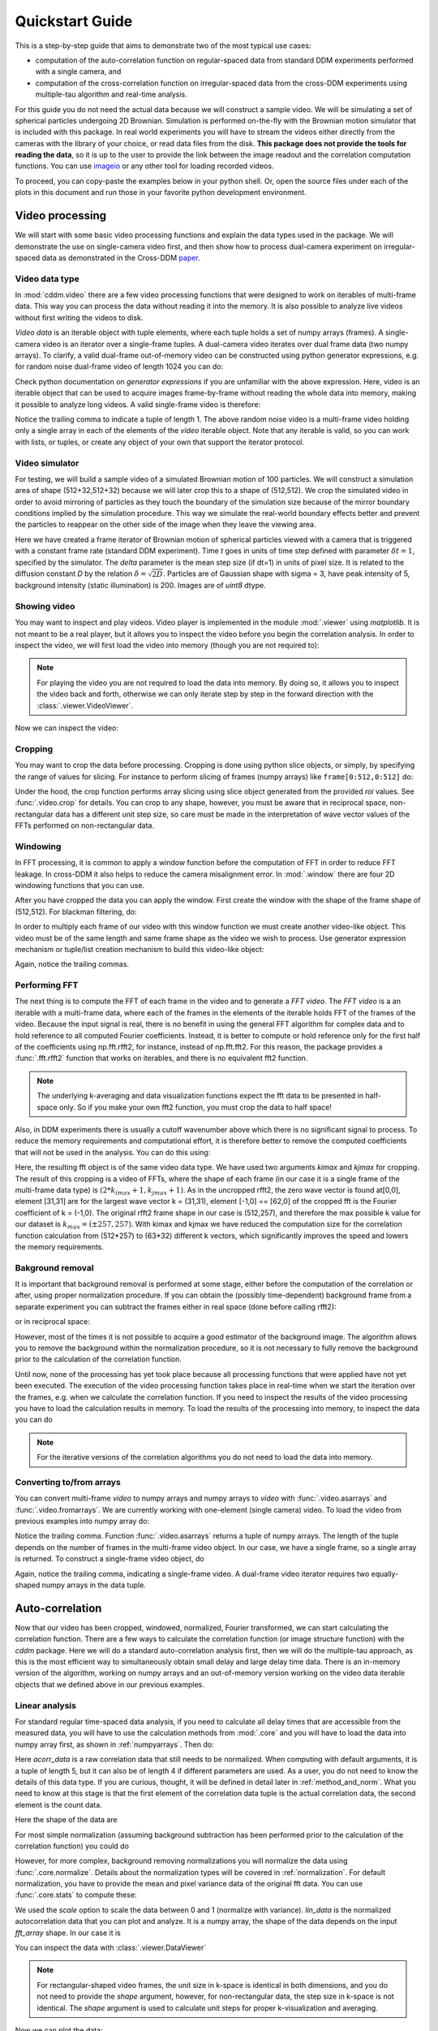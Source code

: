 .. _quickstart:

Quickstart Guide
================

This is a step-by-step guide that aims to demonstrate two of the most typical use cases:  

* computation of the auto-correlation function on regular-spaced data from standard DDM experiments performed with a single camera, and 
* computation of the cross-correlation function on irregular-spaced data from the cross-DDM experiments using multiple-tau algorithm and real-time analysis.

For this guide you do not need the actual data because we will construct a sample
video. We will be simulating a set of spherical particles undergoing 2D Brownian. Simulation is performed on-the-fly with the Brownian motion simulator that is included with this package. In real world experiments you will have to stream the videos either directly from the cameras with the library of your choice, or read data files from the disk. **This package does not provide the tools for reading the data**, so it is up to the user to provide the link between the image readout and the correlation computation functions. You can use imageio_ or any other tool for loading recorded videos.

To proceed, you can copy-paste the examples below in your python shell. Or, open the source files under each of the plots in this document and run those in your favorite python development environment.

Video processing
----------------

We will start with some basic video processing functions and explain the data types used in the package. We will demonstrate the use on single-camera video first, and then show how to process dual-camera experiment on irregular-spaced data as demonstrated in the Cross-DDM paper_.

Video data type
+++++++++++++++

In :mod:`cddm.video` there are a few video processing functions that were designed to work on iterables of multi-frame data. This way you can process the data without reading it into the memory. It is also possible to analyze live videos without first writing the videos to disk.

*Video data* is an iterable object with tuple elements, where each tuple holds a set of numpy arrays (frames). A single-camera video is an iterator over a single-frame tuples. A dual-camera video iterates over dual frame data (two numpy arrays). To clarify, a valid dual-frame out-of-memory video can be constructed using python generator expressions, e.g. for random noise dual-frame video of length 1024 you can do: 

.. doctest::

   >>> video = ((np.random.rand(512,512), np.random.rand(512,512)) for i in range(1024))

Check python documentation on *generator expressions* if you are unfamiliar with the above expression. Here, video is an iterable object that can be used to acquire images frame-by-frame without reading the whole data into memory, making it possible to analyze long videos. A valid single-frame video is therefore:

.. doctest::

   >>> video = ((np.random.rand(512,512),) for i in range(1024))

Notice the trailing comma to indicate a tuple of length 1. The above random noise video is a multi-frame video holding only a single array in each of the elements of the `video` iterable object. Note that any iterable is valid, so you can work with lists, or tuples, or create any object of your own that support the iterator protocol. 

Video simulator
+++++++++++++++

For testing, we will build a sample video of a simulated Brownian motion of 
100 particles. We will construct a simulation area of shape (512+32,512+32)
because we will later crop this to a shape of (512,512). We crop the simulated video in order to avoid mirroring of particles as they touch the boundary of the simulation size because of the mirror boundary conditions implied by the simulation procedure. This way we simulate the real-world boundary effects better and prevent the particles to reappear on the other side of the image when they leave the viewing area.

.. doctest::

   >>> from cddm.sim import simple_brownian_video, seed
   >>> seed(0) #sets numba and numpy seeds for random number generators
   >>> t = range(1024) #times at which to trigger the camera.
   >>> video = simple_brownian_video(t, shape = (512+32,512+32), 
   ...    delta = 2, dt = 1, particles = 100, background = 200, 
   ...    intensity = 5, sigma = 3)
 
Here we have created a frame iterator of Brownian motion of spherical particles viewed with a camera that is triggered with a constant frame rate (standard DDM experiment). Time `t` goes in units of time step defined with parameter :math:`\delta t = 1`, specified by the simulator. The `delta` parameter is the mean step size (if dt=1) in units of pixel size. It is related to the diffusion constant `D` by the relation :math:`\delta = \sqrt{2D}`. Particles are of Gaussian shape with sigma = 3, have peak intensity of 5, background intensity (static illumination) is 200. Images 
are of `uint8` dtype.

Showing video
+++++++++++++

You may want to inspect and play videos. Video player is implemented in the module :mod:`.viewer` using `matplotlib`. It is not meant to be a real player, but it allows you to inspect the video before you begin the correlation analysis. In order to inspect the video, we will first load the video into memory (though you are not required to):

.. doctest::
 
   >>> video = list(video)
   >>> video = tuple(video) #or this

.. note::

   For playing the video you are not required to load the data into memory. By doing so, it allows you to inspect the video back and forth, otherwise we can only iterate step by step in the forward direction with the :class:`.viewer.VideoViewer`.

Now we can inspect the video:

.. doctest::
 
   >>> from cddm.viewer import VideoViewer
   >>> viewer = VideoViewer(video, count = 1024, vmin = 0, cmap = "gray")
   >>> viewer.show()

.. plot:: examples/show_video.py

   :class:`.viewer.VideoViewer` can be used to visualize the video (in memory or out-of-memory). 

.. seealso:: For real-time video visualizations see :ref:`live_video`.

Cropping
++++++++

You may want to crop the data before processing. Cropping is done using python slice objects, or simply, by specifying the range of values for slicing. For instance to perform slicing of frames (numpy arrays) like ``frame[0:512,0:512]`` do:

.. doctest::
 
   >>> from cddm.video import crop
   >>> video = crop(video, roi = ((0,512), (0, 512)))

Under the hood, the crop function performs array slicing using slice object generated from the provided `roi` values. See :func:`.video.crop` for details. You can crop to any shape, however, you must be aware that in reciprocal space, non-rectangular data has a different unit step size, so care must be made in the interpretation of wave vector values of the FFTs performed on non-rectangular data.

Windowing
+++++++++

In FFT processing, it is common to apply a window function before the computation of FFT in order to reduce FFT leakage. In cross-DDM it also helps to reduce the camera  misalignment error. In :mod:`.window` there are four 2D windowing functions that you can use.

.. doctest::

   >>> from cddm.window import plot_windows
   >>> ax = plot_windows()

.. plot:: examples/plot_windows.py
   
   There are four 2D windowing functions that you can use.
    
After you have cropped the data you can apply the window. First create the window with the shape of the frame shape of (512,512). For blackman filtering, do:

.. doctest::
 
   >>> from cddm.window import blackman
   >>> window = blackman((512,512))

In order to multiply each frame of our video with this window function we must create another video-like object. This video must be of the same length and same frame shape as the video we wish to process. Use generator expression mechanism or tuple/list creation mechanism to build this video-like object:

.. doctest::
 
   >>> window_video = ((window,),)* 1024
   >>> video = multiply(video, window_video)

Again, notice the trailing commas. 

Performing FFT
++++++++++++++

The next thing is to compute the FFT of each frame in the video and to generate a `FFT video`. The `FFT video` is a an iterable with a multi-frame data, where each of the frames in the elements of the iterable holds FFT of the frames of the video. Because the input signal is real, there is no benefit in using the general FFT algorithm for complex data and to hold reference to all computed Fourier coefficients. Instead, it is better to compute or hold reference only for the first half of the coefficients using np.fft.rfft2, for instance, instead of  np.fft.fft2. For this reason, the package provides a :func:`.fft.rfft2` function that works on iterables, and there is no equivalent fft2 function. 

.. note::

   The underlying k-averaging and data visualization functions expect the fft data to be presented in half-space only. So if you make your own fft2 function, you must crop the data to half space!

Also, in DDM experiments there is usually a cutoff wavenumber above which there is no significant signal to process. To reduce the memory requirements and computational effort, it is therefore better to remove the computed coefficients that will not be used in the analysis. You can do this using:

.. doctest::
 
   >>> from cddm.fft import rfft2
   >>> fft = rfft2(video, kimax = 31, kjmax = 31)

Here, the resulting fft object is of the same video data type. We have used two arguments `kimax` and `kjmax` for cropping. The result of this cropping is a video of FFTs, where the shape of each frame (in our case it is a single frame of the multi-frame data type) is :math:`(2*k_{imax}+1, k_{jmax} +1)`. As in the uncropped rfft2, the zero wave vector is found at[0,0], element [31,31] are for the largest wave vector k = (31,31), element [-1,0] == [62,0] of the cropped fft is the Fourier coefficient of k = (-1,0).  The original rfft2 frame shape in our case is (512,257), and therefore the max possible k value for our dataset is :math:`k_{max} = (\pm 257,257)`. With kimax and kjmax we have reduced the computation size for the correlation function calculation from (512*257) to (63*32) different k vectors, which significantly improves the speed and lowers the memory requirements.

.. seealso:: :ref:`masking` demonstrates how to use more advanced k-masking features.

Bakground removal
+++++++++++++++++

It is important that background removal is performed at some stage, either before the computation of the correlation or after, using proper normalization procedure. If you can obtain the (possibly time-dependent) background frame from a separate experiment you can subtract the frames either in real space (done before calling rfft2):

.. doctest::

   >>> background = np.zeros((512,512)) # zero background
   >>> background_video = ((background,),) * 1024
   >>> video = subtract(video, background_video)

or in reciprocal space:

.. doctest::

   >>> background = np.zeros((63,32)) + 0j # zero background
   >>> background_fft = ((background,),) * 1024 
   >>> fft = subtract(fft, background_fft)

However, most of the times it is not possible to acquire a good estimator of the background image. The algorithm allows you to remove the background within the normalization procedure, so it is not necessary to fully remove the background prior to the calculation of the correlation function. 

Until now, none of the processing has yet took place because all processing functions that were applied have not yet been executed. The execution of the video processing function takes place in real-time when we start the iteration over the frames, e.g. when we calculate the correlation function. If you need to inspect the results of the video processing you have to load the calculation results in memory. To load the results of the processing into memory, to inspect the data you can do

.. doctest::

   >>> fft = list(fft)
   >>> fft = tuple(fft) #or this

.. note::

   For the iterative versions of the correlation algorithms you do not need to load the data into memory.

.. _numpyarrays:

Converting to/from arrays
+++++++++++++++++++++++++

You can convert multi-frame `video` to numpy arrays and numpy arrays to `video` with :func:`.video.asarrays` and :func:`.video.fromarrays`. We are currently working with one-element (single camera) video. To load the video from previous examples into numpy array do:

.. doctest::

   >>> from cddm.video import fromarrays, asarrays
   >>> fft_array, = asarrays(fft, count = 1024) 

Notice the trailing comma.  Function :func:`.video.asarrays` returns a tuple of numpy arrays. The length of the tuple depends on the number of frames in the multi-frame video object. In our case, we have a single frame, so a single array is returned. To construct a single-frame video object, do

.. doctest::

   >>> fft_iter = fromarrays((fft_array,))

Again, notice the trailing comma, indicating a single-frame video. A dual-frame video iterator requires two equally-shaped numpy arrays in the data tuple.

Auto-correlation
----------------

Now that our video has been cropped, windowed, normalized, Fourier transformed, we can start calculating the correlation function. There are a few ways to calculate the correlation function (or image structure function) with the `cddm` package. Here we will do a standard auto-correlation analysis first, then we will do the multiple-tau approach, as this is the most efficient way to simultaneously obtain small delay and large delay time data. There is an in-memory version of the algorithm, working on numpy arrays and an out-of-memory version working on the video data iterable objects that we defined above in our previous examples.

.. _`linear_analysis`:

Linear analysis
+++++++++++++++

For standard regular time-spaced data analysis, if you need to calculate all delay times that are accessible from the measured data, you will have to use the calculation methods from :mod:`.core` and you will have to load the data into numpy array first, as shown in :ref:`numpyarrays`. Then do:

.. doctest::

   >>> from cddm.core import acorr, normalize, stats
   >>> acorr_data = acorr(fft_array)

Here `acorr_data` is a raw correlation data that still needs to be normalized. When computing with default arguments, it is a tuple of length 5, but it can also be of length 4 if different parameters are used. As a user, you do not need to know the details of this data type. If you are curious, thought, it will be defined in detail later in :ref:`method_and_norm`. What you need to know at this stage is that the first element of the correlation data tuple is the actual correlation data, the second element is the count data.

.. doctest::

   >>> corr = acorr_data[0]
   >>> count = acorr_data[1]

Here the shape of the data are

.. doctest::

   >>> corr.shape == (63,32,1024) and count.shape == (1024,)
   True

For most simple normalization (assuming background subtraction has been performed prior to the calculation of the correlation function) you could do

.. doctest::
  
   >>> normalized_data = corr/count

However, for more complex, background removing normalizations you will normalize the data using :func:`.core.normalize`. Details about the normalization types will be covered in :ref:`normalization`. For default normalization, you have to provide the mean and pixel variance data of the original fft data. You can use :func:`.core.stats` to compute these:

.. doctest::
   
   >>> bg, var = stats(fft_array)
   >>> lin_data = normalize(acorr_data, bg, var, scale = True)

We used the `scale` option to scale the data between 0 and 1 (normalize with variance). `lin_data` is the normalized autocorrelation data that you can plot and analyze. It is a numpy array, the shape of the data depends on the input `fft_array` shape. In our case it is

.. doctest::

   >>> lin_data.shape == (63,32,1024)
   True

You can inspect the data with :class:`.viewer.DataViewer`

.. doctest::

   >>> from cddm.viewer import DataViewer
   >>> viewer = DataViewer(shape = (512,512)) # shape not needed here
   >>> viewer.set_data(lin_data)
   >>> viewer.set_mask(k=25, angle = 0, sector = 30)
   True

.. note:: 

   For rectangular-shaped video frames, the unit size in k-space is identical in both dimensions, and you do not need to provide the `shape` argument, however, for non-rectangular data, the step size in k-space is not identical. The `shape` argument is used to calculate unit steps for proper k-visualization and averaging.

Now we can plot the data:

.. doctest::

   >>> viewer.plot()
   >>> viewer.show()

.. plot:: examples/auto_correlate.py

   :class:`.viewer.DataViewer` can be used to visualize the normalized correlation data. With sliders you can select the size of the wave vector `k`, angle of the wave vector with respect to the horizontal axis, and averaging sector. The resulting correlation function that is shown on the left subplot is a mean value of the computed correlation functions at the wave vectors that are marked in the right subplot.


.. seealso:: There is also :class:`.viewer.CorrViewer` that you can use to inspect raw correlation data.

Log averaging
+++++++++++++

Usually, when correlation function is exponentially decaying it is best to have data log spaced. You can average the linear data at larger time delays and do:

.. doctest::

   >>> t, log_data = log_average(lin_data)

Here, `t` is the log-spaced time delay array, `log_data` is the log-spaced correlation data. The first two axes are for the i- and j-indices of the wave vector k = (ki,kj), the last axis of `y` is the time-dependent correlation data. Therefore, to plot the computed correlation function as a function of time do:

.. doctest::

   >>> import matplotlib.pyplot as plt
   >>> for (i,j) in ((0,15),(-6,26), (6,26)):
   ...     ax = plt.semilogx(t,log_data[i,j], label =  "k = ({}, {})".format(i,j))
   >>> legend = plt.legend()
   >>> text = plt.xlabel("time delay")
   >>> text = plt.ylabel("G/Var")
   >>> plt.show()

.. plot:: examples/auto_correlate_data_plot.py

   Log-spaced data example. In the first axis, you can access negative coefficients. 

That is it, you are done! Now you can save the data in the numpy data format for later use::

   >>> np.save("t.npy", t)
   >>> np.save("data.npy", log_data)

If you wish to analyze the data with some other tool (Mathematica, Origin) you will have to google for help on how to import the numpy binary data. Another option is to save as text files. But you have to do it index by index. For instance, to save the (4,8) k-value data, you can do::

   >>> i, j = 4, 8
   >>> np.savetxt("data_{}_{}.txt".format(i,j), log_data[i,j])

Now you can use your favorite tool for data analysis and fitting. But, most probably you will want to do some k-averaging. This will be covered in :ref:`k_averaging`, so keep reading.

Multitau analysis
+++++++++++++++++

Instead of doing the linear analysis and log averaging, you can use the multiple-tau algorithm to achieve similar results. In module :mod:`.multitau` there is a multitau version of the :func:`.core.acorr` called  :func:`.core.acorr_multi` that you can use. Here we will work with the iterative version :func:`.core.iacorr_multi` which works on data iterators.

.. note::

   There is also an iterative version of the :func:`.core.acorr` called :func:`.core.iacorr` that you can use for linear analysis on limited delay time range. See API, and extra examples in the source.

To perform multiple tau correlation analysis, you have to provide the FFT iterator and define how many frames to analyze

.. doctest::

   >>> from cddm.multitau import iacorr_multi
   >>> data, bg, var = iacorr_multi(fft, count = 1024)

The output of the :func:`.multitau.iacorr_multi`, by default, returns a data tuple with a structure that will be defined shortly, and two additional arrays (mean pixel value array and pixel variance array) that are needed for normalization. First, let us inspect the data using :class:`.viewer.MultitauViewer`

.. doctest::
   
   >>> from cddm.viewer import MultitauViewer
   >>> viewer = MultitauViewer(scale = True, shape = (512,512))
   >>> viewer.set_data(data, bg, var)
   >>> viewer.set_mask(k = 25, angle = 0, sector = 30)
   True

We used the `scale = True` option to normalize data to pixel variance value, which results in scaling the data between (0,1). 

.. note:: 

   For rectangular-shaped video frames, the unit size in k-space is identical in both dimensions, and you do not need to provide the `shape` argument, however, for non-rectangular data, the step size in k-space is not identical. The `shape` argument is used to calculate unit steps for proper k-visualization and averaging.

Plot the data:

.. doctest::

   >>> viewer.plot()
   >>> viewer.show()

.. plot:: examples/auto_correlate_multi.py

   :class:`.viewer.MultitauViewer` can be used to visualize the correlation data. With sliders you can select the size of the wave vector `k`, angle of the wave vector with respect to the horizontal axis, and averaging sector. The resulting correlation function that is shown on the left subplot is a mean value of the computed correlation functions at the wave vectors that are marked in the right subplot.



Multitau data
+++++++++++++

The multitau correlation data itself resides in a tuple of two elements

.. doctest::
 
   >>> lin_data, multi_level = data

Both `lin_data` and `multi_data` are the correlation data tuples as defined in :ref:`linear_analysis`. The actual correlation data is the first element

.. doctest::

   >>> corr_lin = lin_data[0]
   >>> corr_multi = multi_level[0]

The second element is the count data, which count the number of realizations of a given time delay, which is needed for the most basic normalization.

.. doctest::

   >>> count_lin = lin_data[1]
   >>> count_multi = multi_level[1]

Here the shape of the data are

.. doctest::

   >>> corr_lin.shape == (63,32,16) and count_lin.shape == (16,)
   True
   >>> corr_multi.shape == (6,63,32,16) and count_multi.shape == (6,16)
   True

The `lin_data` is the zero-th level of the multiple-tau data, while `multi_level` is the rest of the multi-level data. By default the size of each level in multilevel data is 16, so we have 16 time delays for each level, and there are 63 x 32 unique k values. The multi_level part of the data has 5 levels, the length of `corr_multi` varies, and depends on the length of the video. The rest of the data elements of the `lin_data` and `multi_data` are time-dependent sum of the signal squared and time-dependent sum of signal for each of the levels, which are needed for more advanced normalization. You do not need to know the exact structure, because you will not work with the raw correlation data, but you will use the provided normalization functions to convert this raw data into meaningful normalized correlation function.  

Mergin multitau data
++++++++++++++++++++

We can compare the results obtained from the multiple tau approach with the linear analysis and log averaging from the previous example. Fist we normalize the data:

.. doctest::

   >>> from cddm.multitau import normalize_multi, log_merge
   >>> lin_data, multi_level = normalize_multi(data, bg, var, scale = True)

Here, `lin_data` and `multi_level` are normalized correlation data (numpy arrays). One final step is to merge the multi_level part with the linear part into one continuous log-spaced data.

.. doctest::

   >>> x, y = log_merge(lin_data, multi_level)

Here, `x` is the log-spaced time delay array, `y` is the merged correlation data. We can compare the results now

.. doctest::

   >>> for (i,j) in ((4,12),(-6,16)):
   ...    l = plt.semilogx(t,log_data[i,j], label =  "averaged k = ({}, {})".format(i,j) )
   ...    l = plt.semilogx(x,y[i,j], label =  "multitau k = ({}, {})".format(i,j) )
   >>> text = plt.xlabel("t")
   >>> text = plt.ylabel("G / Var")
   >>> legend = plt.legend()
   >>> plt.show()


.. plot:: examples/auto_correlate_multi_data_plot.py

   Data obtained using multiple tau algorithm is comparable to the log averaged linear data. Slight discrepancy comes from the difference between the averaging performed with the :func:`.multitau.log_average` and the effective averaging of the multiple tau algorithm. 

As you can see, both yield similar results. Slight discrepancy comes from the difference between the averaging performed with the :func:`.multitau.log_average` and the effective averaging implied by the multiple tau algorithm.


Cross-correlation
-----------------

Cross correlation can be made on two different (or equal) sources of data. Normalized results of the cross-correlation performed on two equal datasets are identical to the result obtained form the auto-correlation function (slight discrepancy is due to data-dependent numerical error of the method), e.g.:

.. doctest::

   >>> from cddm.core import ccorr
   >>> bg, var = stats(fft_array, fft_array) 
   >>> ccorr_data = ccorr(fft_array, fft_array)
   >>> acorr_data = acorr(fft_array)
   >>> lin_data_cross = normalize(ccorr_data, bg, var, scale = True)
   >>> lin_data_auto  = normalize(acorr_data, bg, var, scale = True)
   >>> np.allclose(lin_data_auto, lin_data_cross, atol = 1e-4) #almost the same.
   True

Irregular-spaced data analysis
++++++++++++++++++++++++++++++

To compute the cross-correlation of randomly-triggered dual-camera videos, as demonstrated in the paper_, the computation is basically the same. Cross-correlation with irregular spaced data using multiple tau algorithm can be done in the following way. Import the tools needed:

.. doctest::

   >>> from cddm.viewer import MultitauViewer
   >>> from cddm.video import multiply,  crop
   >>> from cddm.window import blackman
   >>> from cddm.fft import rfft2
   >>> from cddm.multitau import iccorr_multi, normalize_multi, log_merge
   >>> from cddm.sim import simple_brownian_video, create_random_times1

Now, set up random time sequence and video of the simulated cross-DDM experiment

.. doctest::

   >>> t1, t2 = create_random_times1(1024,n = 16)
   >>> video = simple_brownian_video(t1,t2, shape = (512+32,512+32))
   >>> video = crop(video, roi = ((0,512), (0,512)))

Here the parameter `n` defines the random triggering scheme as explained in the paper_. The effective period of the trigger is in our case :math:`period = 2 * n`. We will apply some dust particles to each frame in order to simulate different static background on the two cameras. If your working directory is in the `examples` folder you can load dust images::

   >>> dust1 = plt.imread('dust1.png')[...,0] #float normalized to (0,1)
   >>> dust2 = plt.imread('dust2.png')[...,0]
   >>> dust = ((dust1,dust2),)*nframes
   >>> video = multiply(video, dust)

To view the two videos we can use the VideoViewer

.. doctest::

   >>> video = list(video) 
   >>> viewer1 = VideoViewer(video, count = 1024, id = 0, vmin = 0, cmap = "gray")
   >>> viewer1.show()
   >>> viewer2 = VideoViewer(video, count = 1024, id = 1, vmin = 0, cmap = "gray")
   >>> viewer2.show()

.. plot:: examples/show_dual_video.py

   Dust particles on the two cameras are different, which result in different background frames. 

Intensity jitter compensation
+++++++++++++++++++++++++++++

In cross-DDM, if you use a pulsed light source, and if you face issues with the stability of the intensity of the light source (intensity jitter), you can normalize each frame with respect to the mean value of the frame. This way you can avoid flickering effects, but you will introduce additional noise because of the randomness of the scattering process (randomness of the mean scattering value). 

.. doctest::
 
   >>> from cddm.video import normalize_video
   >>> video = normalize_video(video)

Pre-process the video and perform FFT

.. doctest::

   >>> window = blackman((512,512))
   >>> window_video = ((window,window),)*1024
   >>> video = multiply(video, window_video)
   >>> fft = rfft2(video, kimax =31, kjmax = 31)

Optionally, you can normalize for flickering effects in fft space, instead of normaliing in real space.

.. doctest::
 
   >>> from cddm.fft import normalize_fft
   >>> fft = normalize_fft(fft)
   >>> fft = list(fft) #not really needed if you are going to process fft only once

Again, do this only if you have problems with the stability of the light source.

Live analysis
+++++++++++++

To show live view of the computed correlation function during data iteration, we can pass the viewer as an argument to :func:`.multitau.iccorr_multi`:

.. doctest:: 
   
   >>> viewer = MultitauViewer(scale = True, shape = (512,512))
   >>> viewer.k = 15 #initial mask parameters,
   >>> viewer.sector = 30
   >>> data, bg, var = iccorr_multi(fft, t1, t2, period = 32, viewer  = viewer)

.. note:: 

   For rectangular-shaped video frames, the unit size in k-space is identical in both dimensions, and you do not need to provide the `shape` argument, however, for non-rectangular data, the step size in k-space is not identical. The `shape` argument is used to calculate unit steps for proper k-visualization and averaging.

.. plot:: examples/cross_correlate_multi_live.py

   You can see the computation in real-time. The rate of refresh can be tuned with the `viewer_interval` argument.

Note the `period` argument. You must provide the correct effective period of the random triggering of the cross-ddm experiment. The `bg` and `var` are now tuples of arrays of mean pixel and pixel variances of each of the two videos.

.. warning::

   Data will not be merged and processed correctly if the `period` argument does not match the period used in the experiment. Care must be taken not to mix up this parameter or `t1` and `t2` time sequences, as there is no easy way to determine the period from t1, and t2 parameters alone.

.. note::

   Live data view uses matplotlib for visualization, which is slow in rendering. It will significantly reduce the computational power. In numerically intensive experiments (high frame rate and large k-space) you will probably have to disable real-time rendering.

.. _`k_averaging`:

Data analysis
-------------

Now that we have calculated the correlation function, it is time to do one final step: we need to analyze the data. First, to improve the statistics, it is wise to perform some sort of k-averaging over neighboring wave vectors. We have already used the `MultitauViewer` to visualize the data and do the averaging, so we can use the viewer to obtain the k-averaged data:

.. doctest:: 

   >>> ok = viewer.set_mask(k = 10, angle = 0, sector = 30)
   >>> if ok: # if mask is not empty, if valid k-value exist in the mask
   ...    k = viewer.get_k() #average value of the size of the wave vector
   ...    x, y = viewer.get_data() #averaged data

You have to do this index by index. Another way is to work with the normalized data and use the :func:`.map.k_select` generator function, like:

.. doctest:: 

   >>> from cddm.map import k_select
   >>> fast, slow = normalize_multi(data, bg, var, scale = True)
   >>> x,y = log_merge(fast, slow)
   >>> k_data = k_select(y, angle = 0, sector = 30, shape = (512,512))

Here, k_data is an iterator of (`k_avg`, `data_avg`) elements, where `k_avg` is the mean size of the wavevector and `data_avg` is the averaged data. You can save the averaged data to txt files. Example below will save all non-zero data at all k-values within the selection criteria defined above::

   >>> for (k_avg, data_avg) in k_data:
   ...    np.savetxt("data_{}.txt".format(k_avg), data_avg)

.. note:: 

   For rectangular-shaped video frames, the unit size in k-space is identical in both dimensions, and you do not need to provide the `shape` argument, however, for non-rectangular data, the step size in k-space is not identical. The `shape` argument is used to calculate unit steps for proper k-visualization and averaging.
  

In the examples in this guide we were simulating Brownian motion of particles, so the correlation function decays exponentially. The obtained relaxation rate is proportional to the square of the wave vector, so we can obtain the diffusion constant and compare the results with the theoretical prediction. See the source of the plots below to perform k-averaging and fitting in python.

.. plot:: examples/cross_correlate_k_fit.py

   Results from the fitting of the cross-correlation function computed with :func:`.multitau.iccorr_multi` using subtract_background = False option. For this example, the *norm = 3* datapoint are closest to the theoretically predicted value shown in graph with the black line.

As can be seen, normalization with *norm = 3* appears to work best with this data. For further details and examples, you are encouraged to browse the source, API reference and examples.

.. _normalization:

Norm & Method
-------------

Correlation function can be computed and normalized with different normalization types. This is controlled both in the computation functions, e.g. :func:`.core.acorr` and in the normalize functions, e.g. :func:`.core.normalize` with the `norm` flags. This works in combination with the method used in the calculation. Each of the computation functions accepts the `method` argument that controls the computation method.

In addition, the normalized data can be viewed in two different data representations, either with `mode = 'corr'`, for standard correlation data representation, or `mode = 'diff'`, for difference (or image structure function) representation of the data. These options are explained in this section.

The methods
+++++++++++

When computing the correlation function there are three different methods to choose from:

* `method = 'corr'` for standard correlation :math:`C_k=\sum_i I_i I_{i+k}` (good for multiple tau algorithm on irregular spaced data)
* `method = 'fft'` computes :math:`C_k=\sum_i I_i I_{i+k}` through FFT (good for linear algorithm with regular spaced data)
* `method = 'diff'` for the differential algorithm :math:`D_k= \sum_i \left|I_i -I_{i+k}\right|^2` (good for multiple tau algorithm on irregular spaced data with norm = 1)

There are no restrictions in `norm` selection if you use the first two methods, the differential method, however, support `norm = 1` or `norm = 3` in cross-correlation analysis and `norm = 1` in auto-correlation analysis.

Norm flags and methods
++++++++++++++++++++++

By default, computation and normalization is performed using

.. doctest:: 

   >>> from cddm.core import NORM_COMPENSATED, NORM_SUBTRACTED, NORM_BASELINE
   >>> norm = NORM_COMPENSATED | NORM_SUBTRACTED
   >>> norm == 3
   True

This way it is possible to normalize the computed data with the :func:`.multitau.normalize` or :func:`.multitau.normalize_multi` functions in four different ways:

* **baseline** : `norm = NORM_BASELINE` (`norm = 0`), supported methods: `'corr'` and `'fft'` here we remove the baseline error introduced by the non-zero background frame, which produces an offset in the correlation data. For this to work, you must provide the background data to the :func:`.multitau.normalize_multi` or :func:`.core.normalize`
* **compensated** : `norm = NORM_COMPENSATED` (`norm = 1`), here we compensate the statistical error introduced at smaller delay times. Basically, we normalize the data as if we had calculated the cross-difference function instead of the cross-correlation. This requires one to calculate the delay-dependent squares of the intensities, which slows down the computation when `method = 'corr' or 'fft'`.
* **subtracted** : `norm = NORM_SUBTRACTED` (`norm = 2`), supported methods: `'corr'` and `'fft'`. Here we compensate for baseline error and for the linear error introduced by the not-known-in-advance background data. This requires one to track the delay-dependent sum of the data, which further slows down the computation
* **subtracted and compensated** : `norm = NORM_COMPENSATED | NORM_SUBTRACTED` (`norm = 3`), which does both the *subtracted* and *compensated* normalizations. `'diff'` method supported only in cross-analysis and not in auto-analysis.

.. doctest:: 
   
   >>> i,j = 4,15
   >>> for norm in (0,1,2,3):
   ...    fast, slow = normalize_multi(data, bg, var, norm = norm, scale = True)
   ...    x,y = log_merge(fast, slow)
   ...    ax = plt.semilogx(x,y[i,j], label =  "norm = {}".format(norm) )
   >>> text = plt.xlabel("t")
   >>> text = plt.ylabel("G / Var")
   >>> legend = plt.legend()
   >>> plt.show()

.. plot:: examples/cross_correlate_multi_norm_plot.py

   Normalization mode 3 works best for small time delays, mode 2 works best for large delays and is more noisy at smaller delays.

If you know which normalization mode you are going to use, you may reduce the computational effort in some cases. For instance, the main reason to use modes 2 and 3 is to properly remove the two different background frames from both cameras. Usually, this background frame is not known until the experiment is finished, so the background subtraction is done after the calculation of the correlation function is performed. However, this requires that we track two extra channels that are measuring the delay-dependent data sum for each of the camera, or one additional channel that is measuring the delay-dependent sum of the squares of the data on both cameras. This significantly slows down the computation by a factor of 3 approximately.

One way to partially overcome this limitation is to use the `auto_background` option and to define a large enough `chunk_size` 

.. doctest::

   >>> data, bg, var = iccorr_multi(fft, t1, t2, period = 32, chunk_size = 512, auto_background = True)

This way we have forced the algorithm to work with chunks of data of length 512, and to take the first chunk of data to calculate the background frames that are then used to subtract from the input video. This way we get a reasonably good estimator of the background, which reduces the need to use the NORM_SUBTRACTED flag for the normalization as shown below.

.. doctest:: 
   
   >>> i,j = 4,15
   >>> for norm in (0,1,2,3):
   ...    fast, slow = normalize_multi(data, bg, var, norm = norm, scale = True)
   ...    x,y = log_merge(fast, slow)
   ...    ax = plt.semilogx(x,y[i,j], label =  "norm = {}".format(norm) )
   >>> text = plt.xlabel("t")
   >>> text = plt.ylabel("G / Var")
   >>> legend = plt.legend()
   >>> plt.show()

.. plot:: examples/cross_correlate_multi_subtracted.py

   Background frame has been succesfuly subtracted and there is no real benefit in using the NORM_SUBTRACTED flag (norm = 2 or norm = 3), and we can work with NORM_BASELINE (norm = 0) or NORM_COMPENSATED (norm = 1).

.. note::
   
   If the background is properly subtracted before the calculation of the correlation function, the output of  `normalize` functions with norm = 0 and norm = 2 are identical, and the output of `normalize` function with norm = 1 and norm = 3 are identical. In the case above, background has not been fully subtracted, so there is still a small difference.

In some experiments, it may be sufficient to work with norm = 0, and you can  work with::

   >>> data, bg, var = iccorr_multi(fft, t1, t2, period = 32, 
   ...         norm = NORM_BASELINE, chunk_size = 512, auto_background = True)

which will significantly improve the speed of computation, as there is no need to track the three extra channels. In case you do need the `compensated` normalization, you can do:

   >>> data, bg, var = iccorr_multi(fft, t1, t2, period = 32, 
   ...         norm = NORM_COMPENSATED, chunk_size = 512, auto_background = True)

This will allow you to normalize either to `baseline` or `compensated`, but the computation is slower because of one extra channels that needs to be calculated.

.. note::

   In non-ergodic systems auto-background subtraction may not work sufficiently well, so you are encouraged to work with norm = 3 (the default) during the calculation, and later decide on the normalization procedure. You should calculate with norm < 3 only if you need to gain the speed, or to reduce the memory requirements.

.. _method_and_norm:

Representation modes 
++++++++++++++++++++

The `cddm` package defines two different correlation data representation modes. Either `mode = 'corr'` for  correlation mode or `mode = 'diff'` for image difference mode (typically used in standard DDM experiments). Both modes are equivalent and we can convert from the difference mode to the correlation mode. However, the computation with different methods yield different intermediate results. It is after we call the :func:`.core.normalize` that data become equivalent. This is demonstrated below.

Auto/Cross-correlation can be computed using direct calculation `method='corr'`, or using Circular-Convolution theorem by means of FFT transform `method='fft'`. For regular-spaced data and standard linear analysis , the 'fft' algorithm is usually the fastest, and is used by default. The output of `ccorr` and `acorr` functions depend on the method used. For `method='corr'` and `method='fft'`, the output of `acorr` is

.. doctest::

   >>> acorr_data = acorr(fft_array, method = "fft") #or method = "corr"
   >>> corr, count, square_sum, data_sum, _ = acorr_data

while the output of `ccorr is`

.. doctest::

   >>> ccorr_data = ccorr(fft_array, fft_array, method = "fft") #or method = "corr"
   >>> corr, count, square_sum, data_sum_1, data_sum_2 = ccorr_data

Here, corr is the actual correlation data, count is the delay time occurrence data, which you need for normalization. square_sum and data_sum are arrays or NoneTypes, and are calculated if specified by the norm flag. If NORM_COMPENSATED flag is set, square_sum is calculated, if NORM_SUBTRACTED flag is set, data_sums are calculated. 

If you choose to work with the differential algorithm `method='diff'`, then  NORM_COMPENSATED  must be defined, although no square_sums are calculated. This is because the results of the differential algorithm is already the compensated version of the correlation. Also, for auto correlation calculation, there is no need to perform background subtraction, so the method may only be used with the `norm = 1` option. Now we have

.. doctest::

   >>> adiff_data = acorr(fft_array, method = "diff", norm = 1)
   >>> diff, count, _, _ = adiff_data

The last two elements of the tuple are NoneTypes, whereas in the case of cross-difference, these are defined if norm = 3

.. doctest::
   
   >>> cdiff_data = ccorr(fft_array, fft_array, method = "diff", norm = 3)
   >>> diff, count, data_sum1, data_sum2 = ccorr(fft_array, fft_array, method = "diff", norm = 3)

Here, `diff` is the computed difference data. When you perform the normalization of this data, by default it computes the correlation function from the calculated difference data. You can view the computed data using `difference mode`, if you prefer the visualization of the image structure function instead of the correlation function:

.. doctest::
   
   >>> b, v = stats(fft_array)
   >>> for data, method in zip((acorr_data, adiff_data),("corr","diff")):
   ...     for mode in ("diff", "corr"):
   ...         data_lin = normalize(data, b, v, mode = mode)
   ...         l = plt.semilogx(data_lin[4,12], label = "mode = {}; method = {}".format(mode, method))
   >>> legend = plt.legend()
   >>> plt.show()

.. plot:: examples/method_and_mode.py

   Auto-correlation performed with different calculation methods and normalized with different modes are all equivalent representations.

.. _`live_video`:

Live video
----------

In Cross-DDM experiments it is important that cameras are properly aligned and in focus. For this you need a live video preview. There are some helper functions for visualizing frame difference, fft or plain video. For this to work you really should be using `cv2` or `pyqtgraph`, because these libraries are better suited for real-time visualization of videos, so you should first install these. If you have them installed, take the library of choice::

   >>> cddm.conf.set_showlib("cv2")
   "cv2"
   >>> cddm.conf.set_showlib("pyqtgraph") #or
   "cv2"
   
Now, we have a dual-frame video object from our previous example, so we can prepare new video iterator that will show the video (first camera), difference, and fft (second camera)

.. doctest::

   >>> from cddm.video import show_video, show_diff, show_fft
   >>> video = show_video(video, id = 0) #first camera
   >>> video = show_diff(video)
   >>> video = show_fft(video, id = 1) #second camera

The above show functions prepare the plotting library, but do not yet draw to it, you have to call :func:`.video.play` with the desired frame rate to create a new video iterator that draws images when iterating over it

.. doctest:: 

   >>> video = play(video, fps = 100)

Now to show this video iterator, just load it into memory, or iterate over the frames:

.. doctest:: 

   >>> for frames in video:
   ...    pass


.. note::

   The `fps` option should be set to the desired fps of your camera acquisition. Images are drawn only if the resources to perform the visualization are available (drawing is fast enough). Otherwise the frames will not be drawn. The iterator will go through all data, but frames will only be displayed if there are enough resources to complete this task.

.. _masking:

Data masking
------------

Sometimes, you may not want to compute the correlation function for the rectangular k-space area defined by the kimax and kjmax parameters of the :func:`.fft.rfft2` function, but you may want to focus the analysis on a subset of k-values.

For the cross-correlation analysis using the iterative algorithms and all multiple tau versions allow you to pass a mask array, which is a boolean array with ones defined at k-indices where the correlation function needs to be calculated. For instance, to calculate data only along a given sector of k-values, you can build the mask with:

.. doctest::

   >>> from cddm.map import k_indexmap, plot_indexmap
   >>> kmap = k_indexmap(63,32, angle = 0, sector = 90)
   >>> mask = (kmap >= 20) & (kmap <= 30)
   >>> ax = plot_indexmap(mask) 
   >>> plt.show()

.. plot:: examples/mask_array.py

   Example FFT mask array.

Here we have constructed the k-mask with a shape of (63,32) because this is the shape of the fft data array. Of course you can construct any valid boolean mask that defines the selected k-values of your input data. To apply this mask to the input data there are two options. If you work with the iterative algorithm, or any multiple-tau algorithms, apply the mask as an argument e.g.

.. doctest::

   >>> viewer = MultitauViewer(scale = True, mask = mask, shape = (512,512))
   >>> viewer.k = 25 #central k 
   >>> viewer.sector = 180 #average over all phi space.

.. note:: 

   For rectangular-shaped video frames, the unit size in k-space is identical in both dimensions, and you do not need to provide the `shape` argument, however, for non-rectangular data, the step size in k-space is not identical. The `shape` argument is used to calculate unit steps for proper k-visualization and averaging.

.. doctest::

   >>> data, bg, var = iccorr_multi(fft, t1, t2, period = 32, 
   ...   level_size = 32, mask = mask, viewer = viewer)


.. plot:: examples/cross_correlate_multi_masked.py

   Because we have computed data over a sector of width 90 degrees, we average only over the computed data values (marked with yellow dots in graph right).

The actual output data is a complete-sized array, with np.nan values where the computation mask was non-positive. If you are doing k-selection, you have to provide the mask parameter as well:

.. doctest:: 

   >>> fast, slow = normalize_multi(data, bg, var, scale = True)
   >>> x,y = log_merge(fast, slow)
   >>> k_data = k_select(y, angle = 0, sector = 30, shape = (512,512), mask = mask)


The in-memory calculation of the standard (linear) correlation function does not support masking. Instead, you can do:

.. doctest::

   >>> from cddm.core import reshape_input, reshape_output
   >>> fft_masked, masked_shape = reshape_input(fft_array, mask = mask)
   >>> acorr_masked = acorr(fft_masked)
   >>> acorr_data = reshape_output(acorr_masked, masked_shape, mask = mask)

   
That is it, we have shown almost all features of the package. You can learn about some more specific use cases by browsing and reading the rest of the examples in the source. Also read the :ref:`optimization` for running options and tips.

.. _imageio: https://github.com/imageio/imageio
.. _paper: https://doi.org/10.1039/C9SM00121B
